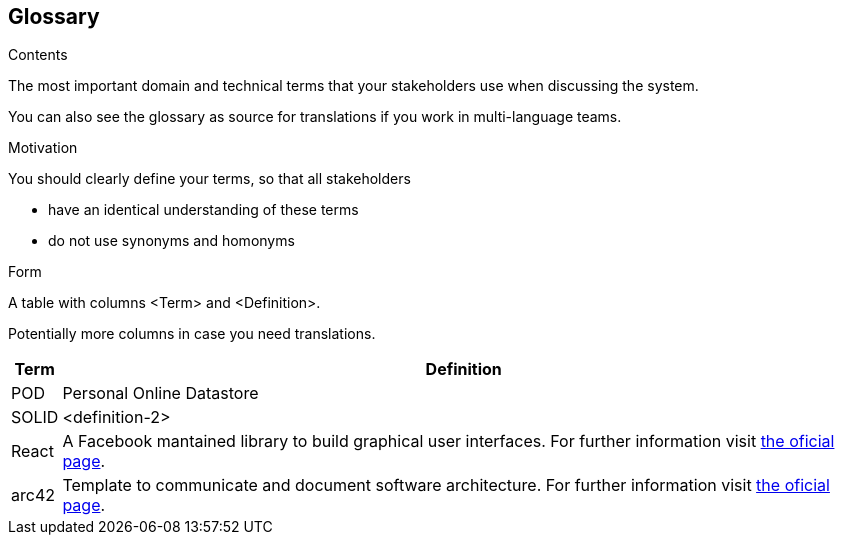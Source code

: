 [[section-glossary]]
== Glossary



[role="arc42help"]
****
.Contents
The most important domain and technical terms that your stakeholders use when discussing the system.

You can also see the glossary as source for translations if you work in multi-language teams.

.Motivation
You should clearly define your terms, so that all stakeholders

* have an identical understanding of these terms
* do not use synonyms and homonyms

.Form
A table with columns <Term> and <Definition>.

Potentially more columns in case you need translations.

****

[options="header", cols="0, 4"]
|===
| Term                      | Definition
| [[pod_definition]]POD     | Personal Online Datastore
| [[solid_definition]]SOLID | <definition-2>
| [[react_definition]] React | A Facebook mantained library to build graphical user interfaces. For further information visit https://reactjs.org/[the oficial page].
|[[arch42_definition]]arc42 | Template to communicate and document software architecture. For further information visit https://www.arc42.org[the oficial page].
|===
